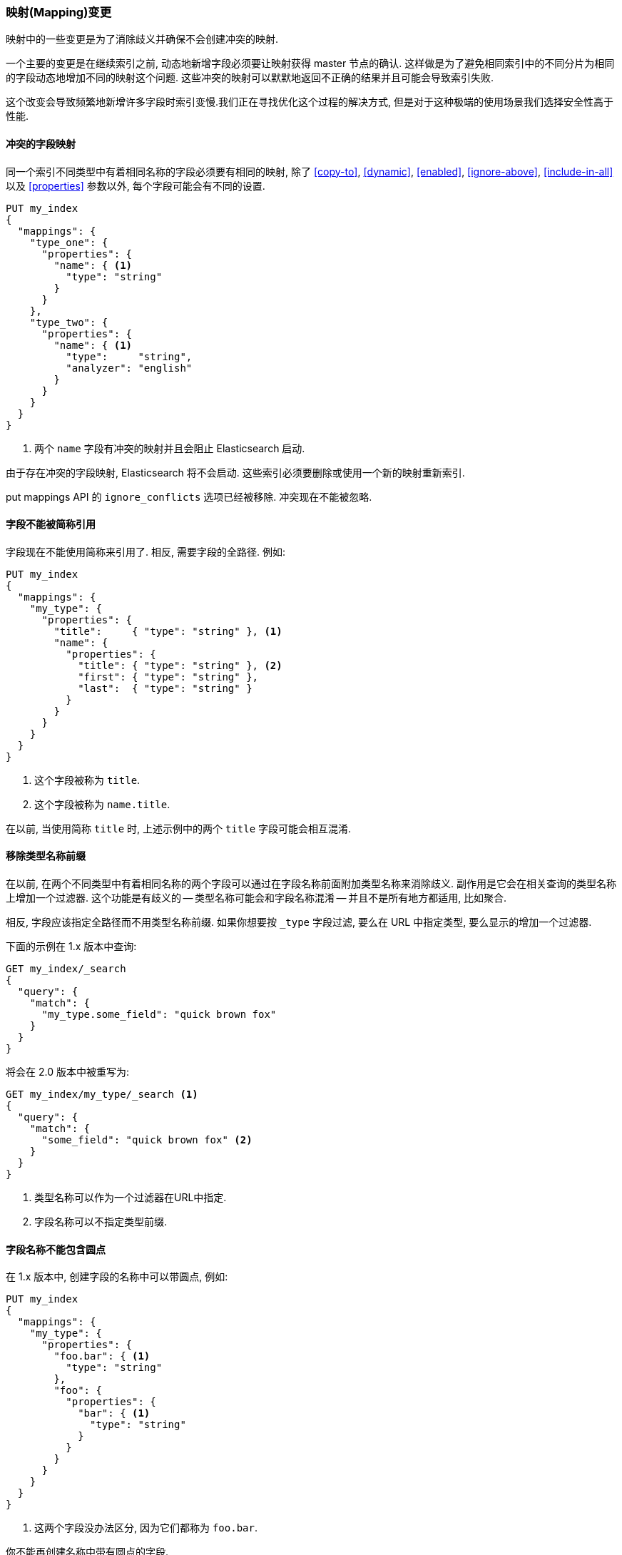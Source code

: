 [[breaking_20_mapping_changes]]
=== 映射(Mapping)变更

映射中的一些变更是为了消除歧义并确保不会创建冲突的映射.

一个主要的变更是在继续索引之前, 动态地新增字段必须要让映射获得 master 节点的确认. 这样做是为了避免相同索引中的不同分片为相同的字段动态地增加不同的映射这个问题.  这些冲突的映射可以默默地返回不正确的结果并且可能会导致索引失败.

这个改变会导致频繁地新增许多字段时索引变慢.我们正在寻找优化这个过程的解决方式, 但是对于这种极端的使用场景我们选择安全性高于性能.

==== 冲突的字段映射

同一个索引不同类型中有着相同名称的字段必须要有相同的映射, 除了 <<copy-to>>, <<dynamic>>,
<<enabled>>, <<ignore-above>>, <<include-in-all>> 以及 <<properties>>
参数以外, 每个字段可能会有不同的设置.

[source,js]
---------------
PUT my_index
{
  "mappings": {
    "type_one": {
      "properties": {
        "name": { <1>
          "type": "string"
        }
      }
    },
    "type_two": {
      "properties": {
        "name": { <1>
          "type":     "string",
          "analyzer": "english"
        }
      }
    }
  }
}
---------------
<1> 两个 `name` 字段有冲突的映射并且会阻止 Elasticsearch 启动.

由于存在冲突的字段映射, Elasticsearch 将不会启动. 这些索引必须要删除或使用一个新的映射重新索引.

put mappings API 的 `ignore_conflicts` 选项已经被移除. 冲突现在不能被忽略.

==== 字段不能被简称引用

字段现在不能使用简称来引用了. 相反, 需要字段的全路径.  例如:

[source,js]
---------------
PUT my_index
{
  "mappings": {
    "my_type": {
      "properties": {
        "title":     { "type": "string" }, <1>
        "name": {
          "properties": {
            "title": { "type": "string" }, <2>
            "first": { "type": "string" },
            "last":  { "type": "string" }
          }
        }
      }
    }
  }
}
---------------
<1> 这个字段被称为 `title`.
<2> 这个字段被称为 `name.title`.

在以前, 当使用简称 `title` 时, 上述示例中的两个 `title` 字段可能会相互混淆.

==== 移除类型名称前缀

在以前, 在两个不同类型中有着相同名称的两个字段可以通过在字段名称前面附加类型名称来消除歧义.  副作用是它会在相关查询的类型名称上增加一个过滤器.  这个功能是有歧义的 -- 类型名称可能会和字段名称混淆 -- 并且不是所有地方都适用, 比如聚合.

相反, 字段应该指定全路径而不用类型名称前缀. 如果你想要按 `_type` 字段过滤, 要么在 URL 中指定类型, 要么显示的增加一个过滤器.

下面的示例在 1.x 版本中查询:

[source,js]
----------------------------
GET my_index/_search
{
  "query": {
    "match": {
      "my_type.some_field": "quick brown fox"
    }
  }
}
----------------------------

将会在 2.0 版本中被重写为:

[source,js]
----------------------------
GET my_index/my_type/_search <1>
{
  "query": {
    "match": {
      "some_field": "quick brown fox" <2>
    }
  }
}
----------------------------
<1> 类型名称可以作为一个过滤器在URL中指定.
<2> 字段名称可以不指定类型前缀.

==== 字段名称不能包含圆点

在 1.x 版本中, 创建字段的名称中可以带圆点, 例如:

[source,js]
----------------------------
PUT my_index
{
  "mappings": {
    "my_type": {
      "properties": {
        "foo.bar": { <1>
          "type": "string"
        },
        "foo": {
          "properties": {
            "bar": { <1>
              "type": "string"
            }
          }
        }
      }
    }
  }
}
----------------------------
<1> 这两个字段没办法区分, 因为它们都称为 `foo.bar`.

你不能再创建名称中带有圆点的字段.

==== 类型名称不能以圆点开始

在 1.x 版本中, 如果类型名称中包含一个圆点, Elasticsearch 会发出一个警告, 例如 `my.type`.现在由于类型名称不再用于在不同的类型中区分字段, 这个警告已经放宽了: 类型名称现在可以包含圆点, 但是不能以圆点作为 *开始* .  唯一的例外是这个特殊的 `.percolator` 类型.

==== 类型名称不能超过255个字符

映射的类型名称不能超过255个字符. 长的类型名称可以继续作用于升级之前创建的索引上, 但是不能在新的索引中创建名称很长的类型.

==== 类型不再被删除

在 1.x 版本中可以使用 delete mapping API 删除一个类型映射, 连同所有这种类型的文档. 现在不再支持了, 因为类型中残留的字段可能仍然在索引中, 这样导致后面的失败.

相反, 如果你要删除一个类型映射, 你应该重新索引一个不包含这个映射的新索引. 如果你只需要删除属于这种类型的文档, 那么使用 delete-by-query 插件来代替.

[[migration-meta-fields]]
==== 类型元字段

<<mapping-fields,元字段>> 相关的配置选项被删除, 这样使它们更可靠:

* `_id` 配置不允许再改变.  如果你需要排序, 使用 <<mapping-uid-field,`_uid`>> 字段代替.
* `_type` 配置不允许再改变.
* `_index` 配置不允许再改变.
* `_routing` 配置仅限于在需要的时候标记路由.
* `_field_names` 配置仅限于禁用字段.
* `_size` 配置仅限于启用字段.
* `_timestamp` 配置仅限于启用字段, 设置格式以及默认值.
* `_boost` 已经被移除.
* `_analyzer` 已经被移除.

重要的是, *元字段不再作为文档主体的一部分指定.*  相反, 它们必须在查询字符串参数中指定.  例如, 在 1.x 版本中, `routing` 可以像下面这样指定:

[source,json]
-----------------------------
PUT my_index
{
  "mappings": {
    "my_type": {
      "_routing": {
        "path": "group" <1>
      },
      "properties": {
        "group": { <1>
          "type": "string"
        }
      }
    }
  }
}

PUT my_index/my_type/1 <2>
{
  "group": "foo"
}
-----------------------------
<1> 这个 1.x 版本的映射告诉 Elasticsearch 从文档主体中的 `group` 字段中提取 `routing` 值.
<2> 这个索引请求使用的 `routing` 值是 `foo`.

在 2.0 版本中, routing 必须显示地指定:

[source,json]
-----------------------------
PUT my_index
{
  "mappings": {
    "my_type": {
      "_routing": {
        "required": true <1>
      },
      "properties": {
        "group": {
          "type": "string"
        }
      }
    }
  }
}

PUT my_index/my_type/1?routing=bar <2>
{
  "group": "foo"
}
-----------------------------
<1> 路由可以标记为必须的以确保在索引期间不被忘记.
<2> 这个索引请求使用的 `routing` 值是 `bar`.

==== `_timestamp` 和 `_ttl` 已废弃

`_timestamp` 和 `_ttl` 字段已被废弃, 但在 2.x系列的剩余部分中仍将保留其功能.

使用一个标准的 <<date,`date`>> 字段并显示地设置值, 而不是 `_timestamp` 字段.

将会在未来的某个版本中使用一个新的 TTL 实现来取代目前的 `_ttl` 的功能, 可能会使用不同的语义并且不会依赖于 `_timestamp` 字段.

==== 分析器映射

在以前, `index_analyzer` 和 `search_analyzer` 可以单独地设置, 而 `analyzer` 设置可以同时设置. `index_analyzer` 设置已经被移除以支持只使用 `analyzer` 设置.

如果只设置 `analyzer` , 它将会在索引和搜索时使用.  要在搜索时使用不同的分析器, 同时指定 `analyzer` 和 `search_analyzer`.

`index_analyzer`, `search_analyzer` 以及 `analyzer` 类型级别的设置也已经被移除, 因为不再基于类型名称来选择字段.

允许为每个文档设置一个分析器的 `_analyzer` 元字段也已经被移除. 在原来的索引上它会被忽略.

==== 日期字段和Unix时间戳

在以前, `date` 字段首先会试着将值解析成一个Unix时间戳 -- 格林威治标准时间以来的毫秒数作 -- 在试着使用它们定义的日期 `format` 之前.  这意味着像 `yyyyMMdd` 这样的格式永远都不能工作, 因为值将被解析成时间戳.

在 2.0 版本中, 我们新增了两种格式: `epoch_millis` 和 `epoch_second`.  只有使用了这些格式的日期字段才能解析时间戳.

这些格式不能用于动态的模板中, 因为它们无法区分长整型的值.

==== 默认日期格式

默认的日期格式已经从 `date_optional_time` 变成 `strict_date_optional_time`, 它需要一个4位数的年, 和一个2位月和天(以及可选的2位数的小时, 分和秒).

一个动态新增的日期字段默认包括 `epoch_millis` 格式来支持时间戳解析.  例如:

[source,js]
-------------------------
PUT my_index/my_type/1
{
  "date_one": "2015-01-01" <1>
}
-------------------------
<1> `format` 是: `"strict_date_optional_time||epoch_millis"`.

==== `mapping.date.round_ceil` 设置

用于日期数学解析的 `mapping.date.round_ceil` 设置已经被移除.

[[migration-bool-fields]]
==== 布尔字段

布尔字段原来使用带有 `F` 的字符串 fielddata 表示 `false` 以及 `T` 表示 `true`. 它们已经被重构成使用数字 fielddata, `0`
代表 `false`, `1` 代表 `true`. 因此, 当应用于布尔字段时, 下面的API的响应格式发生了改变: 返回 `0`/`1` 而不是 `F`/`T`:

* <<search-request-fielddata-fields,fielddata 字段>>
* <<search-request-sort,排序值>>
* <<search-aggregations-bucket-terms-aggregation,terms 聚合>>

另外, terms 聚合为布尔使用一个自定义格式化器 (像为日期和ip地址, 使用支持的数字) 以便返回用户友好的布尔字段描述: `false`/`true`:

[source,js]
---------------
"buckets": [
  {
     "key": 0,
     "key_as_string": "false",
     "doc_count": 42
  },
  {
     "key": 1,
     "key_as_string": "true",
     "doc_count": 12
  }
]
---------------

==== 移除 `index_name` 和 `path`

`index_name` 设置用于改变 Lucene 字段的名称, 而 `path` 设置用于 `object` 字段来决定Lucene 字段是使用全路径 (包括付对象字段) 还是仅仅是最终的 `name`.

这些设置已经被移除, 因为可以使用<<copy-to>> 参数更好的达到它们的目的.

==== Murmur3 字段

`murmur3` 类型的字段不能再改变 `doc_values` 或 `index` 设置. 它们总是被映射成如下这样:

[source,js]
---------------------
{
  "type":       "murmur3",
  "index":      "no",
  "doc_values": true
}
---------------------

==== 不支持配置文件中的映射

在配置文件中指定映射的功能已经被移除. 想要指定默认映射来应用于多个索引, 可以使用 <<indices-templates,索引模板>> 代替.

伴随着这个改变, 下面的设置已经被移除:

* `index.mapper.default_mapping_location`
* `index.mapper.default_percolator_mapping_location`

==== Fielddata 格式

既然文档值是 fielddata 的默认值, 专用的内存格式已经变成一个难以理解的选项. 下面这些 fielddata 格式已经被移除:

* 字符串字段上的 `fst`
* 地理位置点上的 `compressed`

将使用默认的 fielddata 格式.

==== Posting 和 doc-values 编解码器

不能在映射中指定每个字段 postings 和 doc values 格式. 这个设置在2.0之前版本创建的索引上会被忽略并且会导致2.0或之后版本中创建的索引上映射解析失败.对于老的索引, 这意味着新的片段将使用当前编解码器的默认postings 和 doc values 格式来写.

仍然可以通过使用 `index.codec` 设置来改变整个编解码器. 请无论如何要注意不建议使用一个非默认的编解码器, 因为它可能会导致未来版本的 Elasticsearch 不能读取索引.

==== 压缩和压缩阈

`compress` 和 `compress_threshold` 选项已经从`_source` 字段以及类型 `binary` 的字段中
移除.  这些字段默认会被压缩. 如果你想要提高压缩级别, 可以使用新的
<<index-codec,`index.codec: best_compression`>> 设置来代替.

==== position_offset_gap

`position_offset_gap` 选项被重命名为 'position_increment_gap'. 这样做是为了消除困惑.
 Elasticsearch 的 'position_increment_gap' 现在直接映射到 Lucene 的 'position_increment_gap'

`position_increment_gap` 现在的默认值是 100. Elasticsearch 2.0.0版本中创建的索引将使用
默认值 100, 而 2.0.0 版本之前创建的索引将继续使用原来的默认值 0. 这样做是为了防止短语查询意外地
在相同term的不同值间匹配. 特别是100被用来与99的短语查询仅匹配一个字段的单个值.
